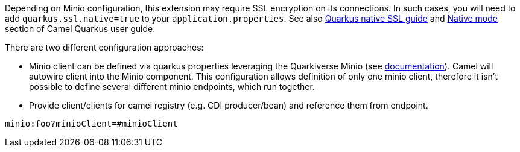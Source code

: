Depending on Minio configuration, this extension may require SSL encryption on its connections. In such cases, you will need
to add `quarkus.ssl.native=true` to your `application.properties`.
See also https://quarkus.io/guides/native-and-ssl[Quarkus native SSL guide] and xref:user-guide/native-mode.adoc[Native mode]
section of Camel Quarkus user guide.

There are two different configuration approaches:

* Minio client can be defined via quarkus properties leveraging the Quarkiverse Minio (see http://github.com/quarkiverse/quarkiverse-minio#configuration-reference[documentation]).
Camel will autowire client into the Minio component.
This configuration allows definition of only one minio client, therefore it isn't possible to define several different minio endpoints, which run together.

* Provide client/clients for camel registry (e.g. CDI producer/bean) and reference them from endpoint.
[source,properties]
----
minio:foo?minioClient=#minioClient
----